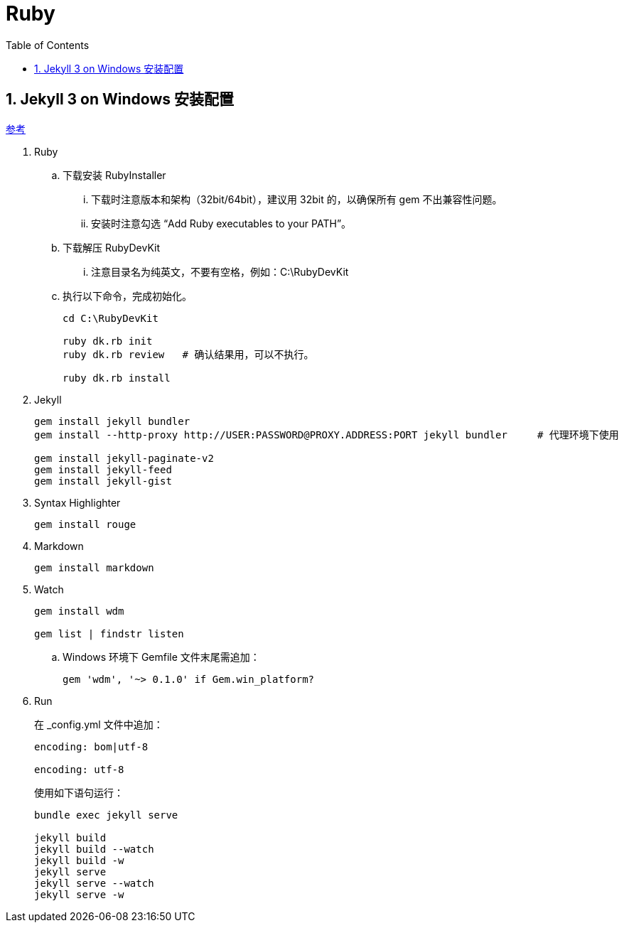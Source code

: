 = Ruby
:icons:
:toc:
:numbered:

== Jekyll 3 on Windows 安装配置

https://labs.sverrirs.com/jekyll/[参考]

. Ruby

.. 下载安装 RubyInstaller
... 下载时注意版本和架构（32bit/64bit），建议用 32bit 的，以确保所有 gem 不出兼容性问题。
... 安装时注意勾选 “Add Ruby executables to your PATH”。

.. 下载解压 RubyDevKit
... 注意目录名为纯英文，不要有空格，例如：C:\RubyDevKit

.. 执行以下命令，完成初始化。
+
----
cd C:\RubyDevKit

ruby dk.rb init
ruby dk.rb review   # 确认结果用，可以不执行。

ruby dk.rb install
----

. Jekyll
+
----
gem install jekyll bundler
gem install --http-proxy http://USER:PASSWORD@PROXY.ADDRESS:PORT jekyll bundler     # 代理环境下使用

gem install jekyll-paginate-v2
gem install jekyll-feed
gem install jekyll-gist
----

. Syntax Highlighter
+
----
gem install rouge
----

. Markdown
+
----
gem install markdown
----

. Watch
+
----
gem install wdm

gem list | findstr listen
----
.. Windows 环境下 Gemfile 文件末尾需追加：
+
----
gem 'wdm', '~> 0.1.0' if Gem.win_platform?
----

. Run
+
在 _config.yml 文件中追加：
+
----
encoding: bom|utf-8

encoding: utf-8
----
+
使用如下语句运行：
+
----
bundle exec jekyll serve

jekyll build
jekyll build --watch
jekyll build -w
jekyll serve
jekyll serve --watch
jekyll serve -w
----

